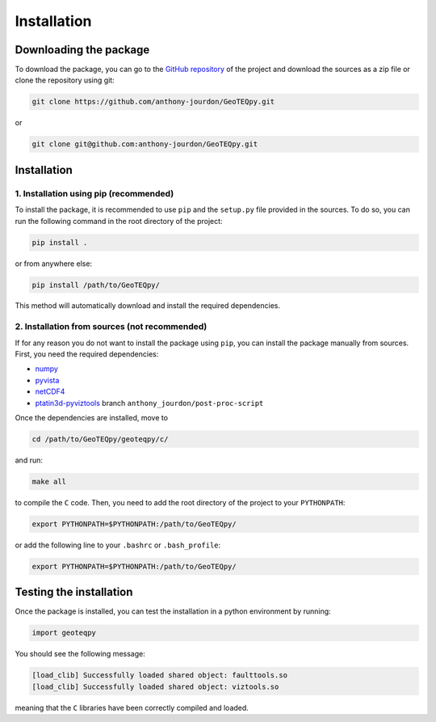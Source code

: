 Installation
============

Downloading the package
-----------------------

To download the package, you can go to the `GitHub repository <https://github.com/anthony-jourdon/GeoTEQpy>`_ 
of the project and download the sources as a zip file or clone the repository using git:

.. code-block:: bash

    git clone https://github.com/anthony-jourdon/GeoTEQpy.git

or 

.. code-block:: bash

    git clone git@github.com:anthony-jourdon/GeoTEQpy.git

Installation
------------

1. Installation using pip (recommended)
.......................................

To install the package, it is recommended to use ``pip`` and the ``setup.py`` file provided in the sources.
To do so, you can run the following command in the root directory of the project:

.. code-block:: bash

    pip install .

or from anywhere else:

.. code-block:: bash

    pip install /path/to/GeoTEQpy/

This method will automatically download and install the required dependencies. 

2. Installation from sources (not recommended)
..............................................

If for any reason you do not want to install the package using ``pip``, 
you can install the package manually from sources.
First, you need the required dependencies:

- `numpy <https://numpy.org/>`_
- `pyvista <https://docs.pyvista.org/>`_
- `netCDF4 <https://unidata.github.io/netcdf4-python/>`_
- `ptatin3d-pyviztools <https://bitbucket.org/ptatin/ptatin3d-pyviztools>`_ branch ``anthony_jourdon/post-proc-script``

Once the dependencies are installed, move to 

.. code-block:: bash

    cd /path/to/GeoTEQpy/geoteqpy/c/

and run:

.. code-block:: bash

    make all

to compile the ``C`` code. Then, you need to add the root directory of the project to your ``PYTHONPATH``:

.. code-block:: bash

    export PYTHONPATH=$PYTHONPATH:/path/to/GeoTEQpy/

or add the following line to your ``.bashrc`` or ``.bash_profile``:

.. code-block:: bash

    export PYTHONPATH=$PYTHONPATH:/path/to/GeoTEQpy/

Testing the installation
------------------------

Once the package is installed, you can test the installation in a python environment by running:

.. code-block:: python

    import geoteqpy

You should see the following message:

.. code-block:: bash

    [load_clib] Successfully loaded shared object: faulttools.so
    [load_clib] Successfully loaded shared object: viztools.so

meaning that the ``C`` libraries have been correctly compiled and loaded.